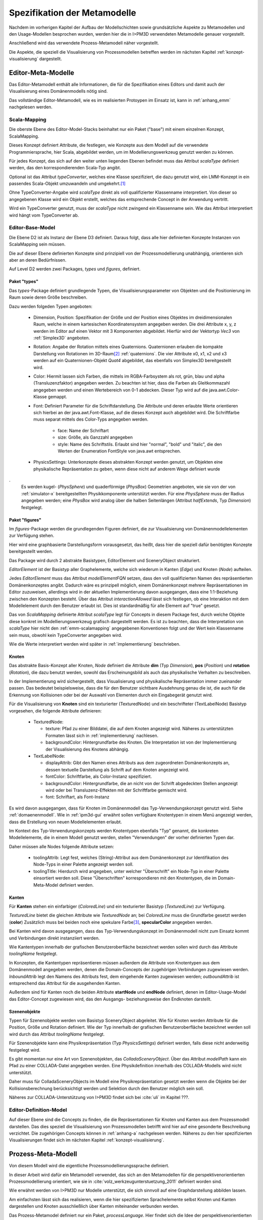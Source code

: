 *****************************
Spezifikation der Metamodelle
*****************************

Nachdem im vorherigen Kapitel der Aufbau der Modellschichten sowie grundsätzliche Aspekte zu Metamodellen und den Usage-Modellen besprochen wurden, werden hier die in I>PM3D verwendeten Metamodelle genauer vorgestellt.

Anschließend wird das verwendete Prozess-Metamodell näher vorgestellt.

Die Aspekte, die speziell die Visualisierung von Prozessmodellen betreffen werden im nächsten Kapitel :ref:`konzept-visualisierung` dargestellt.

Editor-Meta-Modelle
===================

Das Editor-Metamodell enthält alle Informationen, die für die Spezifikation eines Editors und damit auch der Visualisierung eines Domänenmodells nötig sind.

Das vollständige Editor-Metamodell, wie es im realisierten Protoypen im Einsatz ist, kann in :ref:`anhang_emm` nachgelesen werden.

.. _emm-scalamapping:

Scala-Mapping
-------------

Die oberste Ebene des Editor-Model-Stacks beinhaltet nur ein Paket ("base") mit einem einzelnen Konzept, ScalaMapping. 

Dieses Konzept definiert Attribute, die festlegen, wie Konzepte aus dem Modell auf die verwendete Programmiersprache, hier Scala, abgebildet werden, um im Modellierungswerkzeug genutzt werden zu können.

Für jedes Konzept, das sich auf den weiter unten liegenden Ebenen befindet muss das Attribut *scalaType* definiert werden, das den korrespondierenden Scala-Typ angibt. 

Optional ist das Attribut *typeConverter*, welches eine Klasse spezifiziert, die dazu genutzt wird, ein LMM-Konzept in ein passendes Scala-Objekt umzuwandeln und umgekehrt.\ [#f1]_ 

Ohne TypeConverter-Angabe wird *scalaType* direkt als voll qualifizierter Klassenname interpretiert. 
Von dieser so angegebenen Klasse wird ein Objekt erstellt, welches das entsprechende Concept in der Anwendung vertritt.

Wird ein TypeConverter genutzt, muss der *scalaType* nicht zwingend ein Klassenname sein. 
Wie das Attribut interpretiert wird hängt vom TypeConverter ab. 

.. _emm-base:

Editor-Base-Model
-----------------

Die Ebene D2 ist als Instanz der Ebene D3 definiert. Daraus folgt, dass alle hier definierten Konzepte Instanzen von ScalaMapping sein müssen.

Die auf dieser Ebene definierten Konzepte sind prinzipiell von der Prozessmodellierung unabhängig, orientieren sich aber an deren Bedürfnissen.

Auf Level D2 werden zwei Packages, *types* und *figures*, definiert.

.. _emm-types:

Paket "types"
^^^^^^^^^^^^

Das *types*-Package definiert grundlegende Typen, die Visualisierungsparameter von Objekten und die Positionierung im Raum sowie deren Größe beschreiben.

Dazu werden folgeden Typen angeboten:

  * Dimension, Position: Spezifikation der Größe und der Position eines Objektes im dreidimensionalen Raum, welche in einem kartesischen Koordinatensystem angegeben werden.
    Die drei Attribute x, y, z werden im Editor auf einen Vektor mit 3 Komponenten abgebildet. Hierfür wird der Vektortyp *Vec3* von :ref:`Simplex3D` angeboten.

  * Rotation: Angabe der Rotation mittels eines Quaternions. Quaternionen erlauben die kompakte Darstellung von Rotationen im 3D-Raum\ [#f2]_ :ref:`quaternions`.
    Die vier Attribute x0, x1, x2 und x3 werden auf ein Quaternionen-Objekt *Quat4*  abgebildet, das ebenfalls von Simplex3D bereitgestellt wird.

  * Color: Hiermit lassen sich Farben, die mittels im RGBA-Farbsystem als rot, grün, blau und alpha (Transluzenzfaktor) angegeben werden.
    Zu beachten ist hier, dass die Farben als Gleitkommazahl angegeben werden und einen Wertebereich von 0-1 abdecken.
    Dieser Typ wird auf die java.awt.Color-Klasse gemappt.

  * Font: Definiert Parameter für die Schriftdarstellung. Die Attribute und deren erlaubte Werte orientieren sich hierbei an der java.awt.Font-Klasse, auf die dieses Konzept auch abgebildet wird.
    Die Schriftfarbe muss separat mittels des Color-Typs angegeben werden.

        * face: Name der Schriftart
        * size: Größe, als Ganzzahl angegeben
        * style: Name des Schriftstils. Erlaubt sind hier "normal", "bold" und "italic", die den Werten der Enumeration FontStyle von java.awt entsprechen.


  * PhysicsSettings: Unterkonzepte dieses abstrakten Konzept werden genutzt, um Objekten eine physikalische Repräsentation zu geben, wenn diese nicht auf anderem Wege definiert wurde 
.
    Es werden kugel- (*PhysSphere*) und quaderförmige (*PhysBox*) Geometrien angeboten, wie sie von der von :ref:`simulator-x` bereitgestellten Physikkomponente unterstützt werden.
    Für eine *PhysSphere* muss der Radius angegeben werden; eine *PhysBox* wird analog über die halben Seitenlängen (Attribut *halfExtends*, Typ *Dimension*) festgelegt.


.. _emm-figures:

Paket "figures"
^^^^^^^^^^^^^^

Im *figures*-Package werden die grundlegenden Figuren definiert, die zur Visualisierung von Domänenmodellelementen zur Verfügung stehen. 

Hier wird eine graphbasierte Darstellungsform vorausgesetzt, das heißt, dass hier die speziell dafür benötigten Konzepte bereitgestellt werden. 

Das Package wird durch 2 abstrakte Basistypen, EditorElement und SceneryObject strukturiert. 

*EditorElement* ist der Basistyp aller Graphelemente, welche sich wiederum in Kanten (*Edge*) und Knoten (*Node*) aufteilen.

Jedes *EditorElement* muss das Attribut *modelElementFQN* setzen, dass den voll qualifizierten Namen des repräsentierten Domänenkonzeptes angibt. Dadurch wäre es prinzipell möglich, einem Domänenkonzept mehrere Repräsentationen im Editor zuzuweisen, allerdings wird in der aktuellen Implementierung davon ausgegangen, dass eine 1:1-Beziehung zwischen den Konzepten besteht.
Über das Attribut *interactionAllowed* lässt sich festlegen, ob eine Interaktion mit dem Modellelement durch den Benutzer erlaubt ist. Dies ist standardmäßig für alle Element auf "true" gesetzt.

Das von *ScalaMapping* definierte Attribut *scalaType* legt für Concepts in diesem Package fest, durch welche Objekte diese konkret im Modellierungswerkzeug grafisch dargestellt werden. 
Es ist zu beachten, dass die Interpretation von *scalaType* hier nicht den :ref:`emm-scalamapping` angegebenen Konventionen folgt und der Wert kein Klassenname sein muss, obwohl kein TypeConverter angegeben wird. 

Wie die Werte interpretiert werden wird später in :ref:`implementierung` beschrieben.
    
Knoten
^^^^^^

Das abstrakte Basis-Konzept aller Knoten, *Node* definiert die Attribute **dim** (Typ *Dimension*), **pos** (*Position*) und **rotation** (*Rotation*), die dazu benutzt werden, sowohl das Erscheinungsbild als auch das physikalische Verhalten zu beschreiben.

In der Implementierung wird sichergestellt, dass Visualisierung und physikalische Repräsentation immer zueinander passen. 
Das bedeutet beispielsweise, dass die für den Benutzer sichtbare Ausdehnung genau die ist, die auch für die Erkennung von Kollisionen oder bei der Auswahl von Elementen durch ein Eingabegerät genutzt wird.

Für die Visualisierung von **Knoten** sind ein texturierter (TexturedNode) und ein beschrifteter (TextLabelNode) Basistyp vorgesehen, die folgende Attribute definieren:

    * TexturedNode: 

      * texture: Pfad zu einer Bilddatei, die auf dem Knoten angezeigt wird. Näheres zu unterstützten Formaten lässt sich in :ref:`implementierung` nachlesen.
      * backgroundColor: Hintergrundfarbe des Knoten. Die Interpretation ist von der Implementierung der Visualisierung des Knotens abhängig.

    * TextLabelNode:

      * displayAttrib: Gibt den Namen eines Attributs aus dem zugeordneten Domänenkonzepts an, dessen textuelle Darstellung als Schrift auf dem Knoten angezeigt wird.
      * fontColor: Schriftfarbe, als Color-Instanz spezifiziert. 
      * backgroundColor: Hintergrundfarbe, die an nicht von der Schrift abgedeckten Stellen angezeigt wird oder bei Transluzenz-Effekten mit der Schriftfarbe gemischt wird.
      * font: Schriftart, als Font-Instanz

Es wird davon ausgegangen, dass für Knoten im Domänenmodell das Typ-Verwendungskonzept genutzt wird. Siehe :ref:`domaenenmodell`.
Wie in :ref:`ipm3d-gui` erwähnt sollen verfügbare Knotentypen in einem Menü angezeigt werden, dass die Erstellung von neuen Modellelementen erlaubt. 

Im Kontext des Typ-Verwendungskonzepts werden Knotentypen ebenfalls "Typ" genannt, die konkreten Modellelemente, die in einem Modell genutzt werden, stellen "Verwendungen" der vorher definierten Typen dar.

Daher müssen alle Nodes folgende Attribute setzen:

  * toolingAttrib: Legt fest, welches (String)-Attribut aus dem Domänenkonzept zur Identifikation des Node-Typs in einer Palette angezeigt werden soll.
  * toolingTitle: Hierdurch wird angegeben, unter welcher "Überschrift" ein Node-Typ in einer Palette einsortiert werden soll. 
    Diese "Überschriften" korrespondieren mit den Knotentypen, die im Domain-Meta-Model definiert werden.

.. _emm-figures-kanten:

Kanten
^^^^^^

Für **Kanten** stehen ein einfarbiger (*ColoredLine*) und ein texturierter Basistyp (*TexturedLine*) zur Verfügung. 

*TexturedLine* bietet die gleichen Attribute wie *TexturedNode* an; bei *ColoredLine* muss die Grundfarbe gesetzt werden (**color**)
Zusätzlich muss bei beiden noch eine spekulare Farbe\ [#f3]_, **specularColor** angegeben werden.

Bei Kanten wird davon ausgegangen, dass das Typ-Verwendungskonzept im Domänenmodell nicht zum Einsatz kommt und Verbindungen direkt instanziiert werden. 

Wie Kantentypen innerhalb der grafischen Benutzeroberfläche bezeichnet werden sollen wird durch das Attribute *toolingName* festgelegt.

In Konzepten, die Kantentypen repräsentieren müssen außerdem die Attribute von Knotentypen aus dem Domänenmodell angegeben werden, denen die Domain-Concepts der zugehörigen Verbindungen zugewiesen werden.
*InboundAttrib* legt den Namens des Attributs fest, dem eingehende Kanten zugewiesen werden; *outboundAttrib* ist entsprechend das Attribut für die ausgehenden Kanten.

Außerdem sind für Kanten noch die beiden Attribute **startNode** und **endNode** definiert, denen im Editor-Usage-Model das Editor-Concept zugewiesen wird, das den Ausgangs- beziehungsweise den Endknoten darstellt.

Szenenobjekte
^^^^^^^^^^^^^

Typen für Szenenobjekte werden vom Basistyp SceneryObject abgeleitet. Wie für Knoten werden Attribute für die Position, Größe und Rotation definiert.
Wie der Typ innerhalb der grafischen Benutzeroberfläche bezeichnet werden soll wird durch das Attribut *toolingName* festgelegt.

Für Szenenobjekte kann eine Physikrepräsentation (Typ *PhysicsSettings*) definiert werden, falls diese nicht anderweitig festgelegt wird.

Es gibt momentan nur eine Art von Szenenobjekten, das *ColladaSceneryObject*. Über das Attribut *modelPath* kann ein Pfad zu einer COLLADA-Datei angegeben werden.
Eine Physikdefinition innerhalb des COLLADA-Modells wird nicht unterstützt. 

Daher muss für ColladaSceneryObjects im Modell eine Physikrepräsentation gesetzt werden wenn die Objekte bei der Kollisionsberechnung berücksichtigt werden und Selektion durch den Benutzer möglich sein soll.

Näheres zur COLLADA-Unterstützung von I>PM3D findet sich bei :cite:`uli` im Kapitel ???.


Editor-Definition-Model
-----------------------

Auf dieser Ebene sind die Concepts zu finden, die die Repräsentationen für Knoten und Kanten aus dem Prozessmodell darstellen. Das dies speziell die Visualisierung von Prozessmodellen betrifft wird hier auf eine gesonderte Beschreibung verzichtet.
Die zugehörigen Concepts können in :ref:`anhang-a` nachgelesen werden. Näheres zu den hier spezifizierten Visualisierungen findet sich im nächsten Kapitel :ref:`konzept-visualisierung`.


Prozess-Meta-Modell
===================

Von diesem Modell wird die eigentliche Prozessmodellierungssprache definiert.

In dieser Arbeit wird dafür ein Metamodell verwendet, das sich an den Metamodellen für die perspektivenorientierten Prozessmodellierung orientiert, wie sie in :cite:`volz_werkzeugunterstuetzung_2011` definiert worden sind.

Wie erwähnt werden von I>PM3D nur Modelle unterstützt, die sich sinnvoll auf eine Graphdarstellung abbilden lassen. 

Am einfachsten lässt sich das realisieren, wenn die hier spezifizierten Sprachelemente selbst Knoten und Kanten dargestellen und Knoten ausschließlich über Kanten miteinander verbunden werden.

Das Prozess-Metamodel definiert nur ein Paket, *processLanguage*. 
Hier findet sich die Idee der perspektivenorientierten Prozessmodellierung wieder, Prozessmodelle in verschiedene Perspektiven einzuteilen :cite:`jablonski`\ .

Die einzelnen Perspektiven sind als abstrakte Basis-Concepts definiert, die *Perspective* erweitern.

*Node* ist das einzige Sub-Concept der funktionalen Perspektive, von diesem wiederum *Process* und *FlowElement* abgeleitet sind.

Ein *Process* stellt einen Prozess im Sinne der perspektivenorientierten Prozessmodellierung dar.
*FlowElement* ist eine Basisklasse für Kontrollflusselemente wie Konnektoren (*AndConnector*, *OrConnector*) und Entscheidungsknoten (*Decision*).

Ein *ControlFlow* verbindet Nodes miteinander und zeigt die Richtung des Kontrollflusses an. Dies wird wird der Verhaltensperspektive zugeordnet. 

Die Datenperspektive teilt sich in *DataItems*, die einzelne Dateneinheiten repräsentieren, die mit einem Prozess assoziiert sind und in *DataContainer*, die Dateneinheiten zu einer Gruppe zusammenfassen. 

DataItems können über (gerichtete) Datenflüsse (*DataFlow*) miteinander verbunden werden.

DataContainer ist gleichzeitig Teil der funktionalen Perspektive und kann daher über Kontrollflüsse mit anderen Nodes verbunden werden.

Im Unterschied zu den Metamodellen von POPM werden Beziehungen zwischen Knoten immer mittels expliziten Verbindungs-Concepts spezifiziert, die auch in der Editor-Repräsentation auf Kanten abgebildet werden.

Ein DataItem muss damit beispielsweise über eine NodeDataItemConnection an einen Node, also Prozess- oder Entscheidungsknoten angebunden werden.

Beispiel für ein Editor- und Domain-Concept
===========================================

Zur Verdeutlichung des bisher gesagten soll das Concept *DataItem* dienen:

.. code-block:: java

    concept DataItem extends DataPerspective {
        1..1 string name;
        0..* concept DataFlow inboundDataFlows;
        0..* concept DataFlow outboundDataFlows;
        0..* concept NodeDataItemConnection inboundNodeDataItemConnection;
    }

Die Attribute *inboundDataFlows* und *outboundDataFlows* legen fest, dass DataItems untereinander verbunden werden können. 

Durch *inboundNodeDataItemConnection* wird ausgedrückt, dass ein DataItem Endpunkt einer NodeDataConnection sein kann. Der Startpunkt ist entsprechend in *Node* definiert.


Wie unter :ref:`emm-figures-kanten` erwähnt müssen in einem zu einer Kante gehörenden Editor-Concept die Attribute des Knoten-Concepts aus dem Domänenmodell angegeben werden, denen Kanten zugewiesen werden.

Damit müssen beispielsweise im DataFlowConnection-Concept im Editor-Definition-Model die Attribute *inboundAttrib*  und *outboundAttrib* auf "inboundDataFlows" beziehungsweise "outboundDataFlows" gesetzt werden.


Das vollständige Prozess-Meta-Modell, wie es im Protoypen genutzt wird, kann in :ref:`anhang_pmm` nachgelesen werden.

.. [#f1] Die Implementierung stellt momentan TypeConverter für verschiedene Simplex3D-Vektoren und Quaternionen sowie für die Klassen java.awt.Font und .Color zur Verfügung. Weitere TypeConverter können auf Basis des TypeConverter-Traits (Scala-Package mmpe.model.lmm2scala) definiert werden.

.. [#f2] Eine andere Möglichkeit wäre es, die Rotation mit den Komponenten einer Rotationsmatrix darzustellen. Dafür sind aber 9 Werte nötig, was die Modelle unnötig überfrachtet, da für jeden Wert ein eigenes Attribut definiert werden muss. 

.. [#f3] "Spekulare Farbe" ist ein Begriff, der oft im Zusammenhang mit dem Phong-Lichtmodell benutzt wird und dort für die spiegelnden Anteile des zurückgeworfenen Lichts steht.
